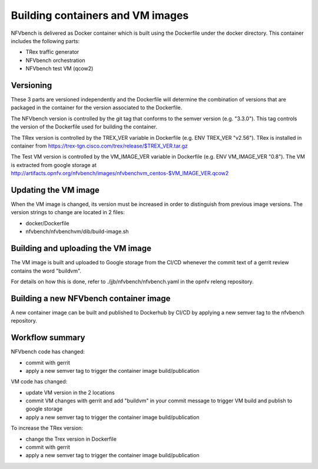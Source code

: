 
.. This work is licensed under a Creative Commons Attribution 4.0 International
.. License.
.. http://creativecommons.org/licenses/by/4.0
.. (c) Cisco Systems, Inc

Building containers and VM images
=================================

NFVbench is delivered as Docker container which is built using the Dockerfile under the docker directory.
This container includes the following parts:

- TRex traffic generator
- NFVbench orchestration
- NFVbench test VM (qcow2)

Versioning
----------
These 3 parts are versioned independently and the Dockerfile will determine the combination of versions that
are packaged in the container for the version associated to the Dockerfile.

The NFVbench version is controlled by the git tag that conforms to the semver version (e.g. "3.3.0").
This tag controls the version of the Dockerfile used for building the container.

The TRex version is controlled by the TREX_VER variable in Dockerfile (e.g. ENV TREX_VER "v2.56").
TRex is installed in container from https://trex-tgn.cisco.com/trex/release/$TREX_VER.tar.gz


The Test VM version is controlled by the VM_IMAGE_VER variable in Dockerfile (e.g. ENV VM_IMAGE_VER "0.8").
The VM is extracted from google storage at
http://artifacts.opnfv.org/nfvbench/images/nfvbenchvm_centos-$VM_IMAGE_VER.qcow2

Updating the VM image
---------------------

When the VM image is changed, its version must be increased in order to distinguish from previous image versions.
The version strings to change are located in 2 files:

- docker/Dockerfile
- nfvbench/nfvbenchvm/dib/build-image.sh

Building and uploading the VM image
-----------------------------------
The VM image is built and uploaded to Google storage from the CI/CD whenever the
commit text of a gerrit review contains the word "buildvm".

For details on how this is done, refer to ./jjb/nfvbench/nfvbench.yaml in the opnfv releng repository.

Building a new NFVbench container image
---------------------------------------
A new container image can be built and published to Dockerhub by CI/CD by applying a new semver tag to the
nfvbench repository.


Workflow summary
----------------

NFVbench code has changed:

- commit with gerrit
- apply a new semver tag to trigger the container image build/publication

VM code has changed:

- update VM version in the 2 locations
- commit VM changes with gerrit and add "buildvm" in your commit message to trigger VM build and publish to google storage
- apply a new semver tag to trigger the container image build/publication

To increase the TRex version:

- change the Trex version in Dockerfile
- commit with gerrit
- apply a new semver tag to trigger the container image build/publication
